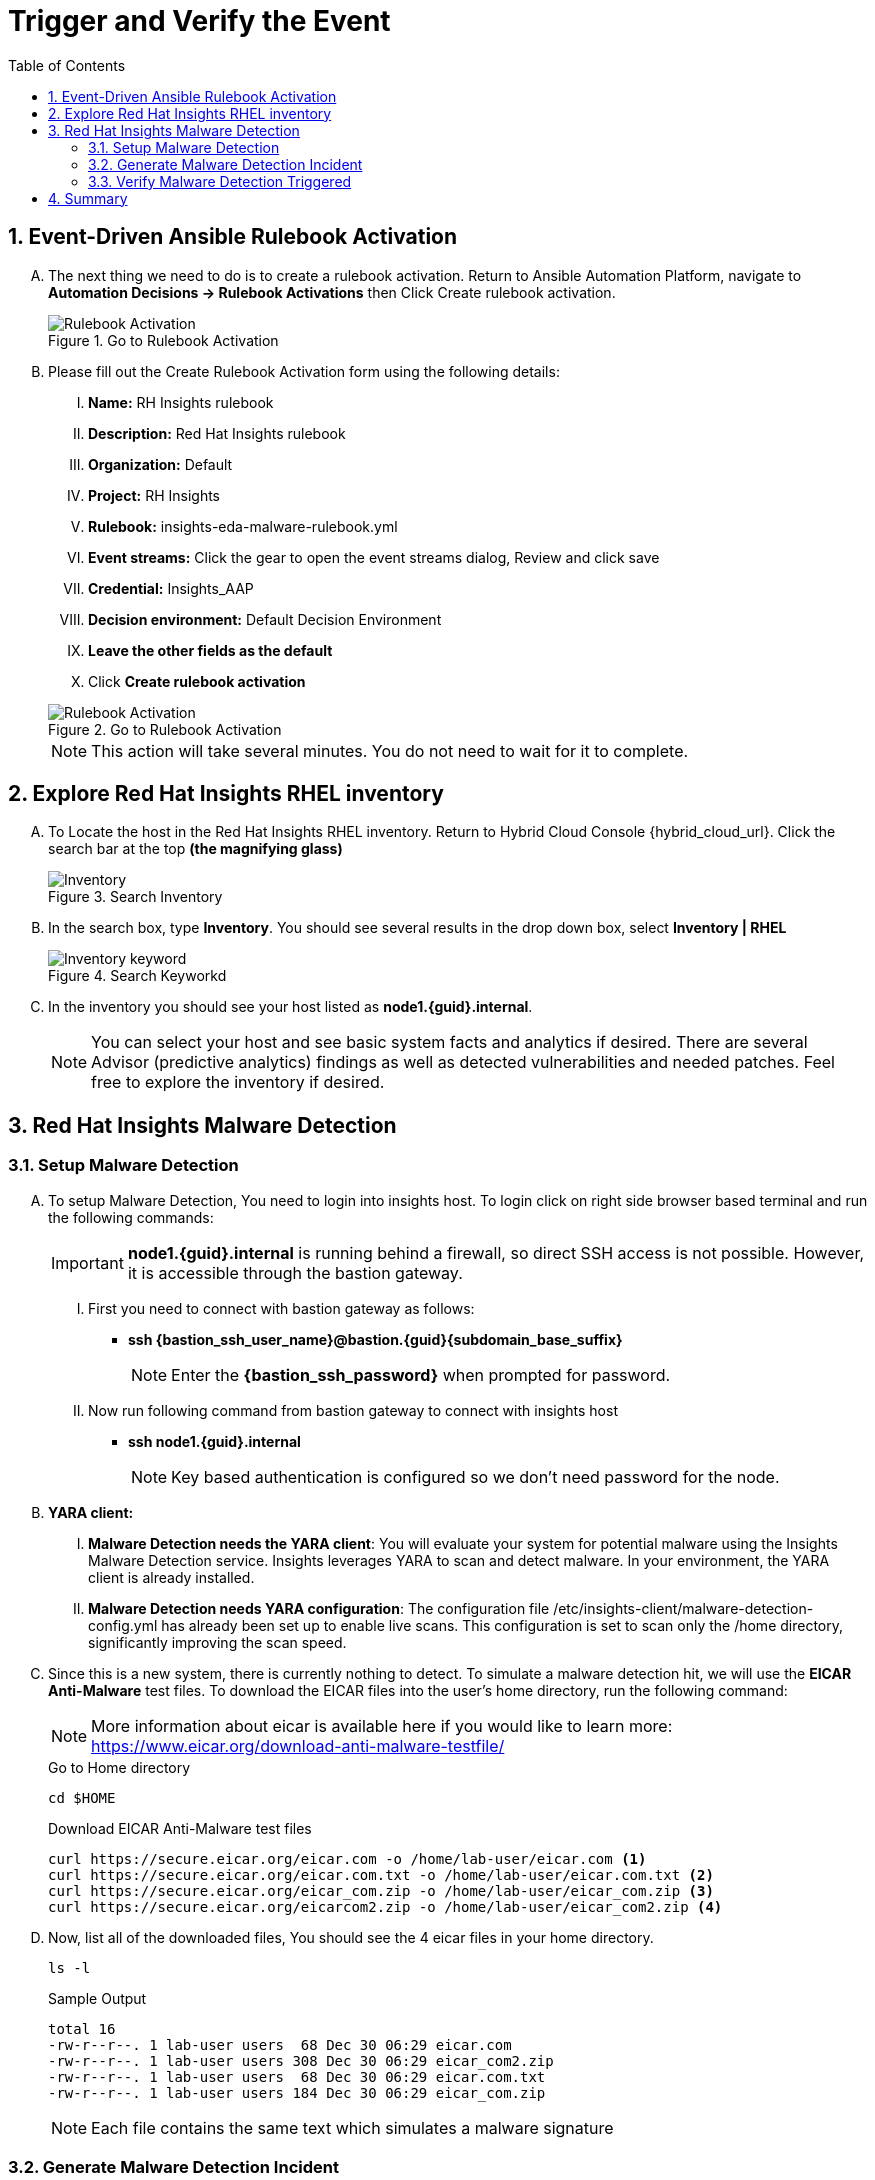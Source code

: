 :imagesdir: ../assets/images
:toc:
:numbered:
= Trigger and Verify the Event

== Event-Driven Ansible Rulebook Activation
[upperalpha]
. The next thing we need to do is to create a rulebook activation. Return to Ansible Automation Platform, navigate to *Automation Decisions → Rulebook Activations* then Click Create rulebook activation. 
+
****
[upperroman]
.Go to Rulebook Activation
image::eda-rulebook.jpg[Rulebook Activation]
****

. Please fill out the Create Rulebook Activation form using the following details:
+
****
[upperroman]
. *Name:* RH Insights rulebook
. *Description:* Red Hat Insights rulebook
. *Organization:* Default
. *Project:* RH Insights
. *Rulebook:* insights-eda-malware-rulebook.yml
. *Event streams:*  Click the gear to open the event streams dialog, Review and click save
. *Credential:* Insights_AAP
. *Decision environment:* Default Decision Environment
. *Leave the other fields as the default*
. Click *Create rulebook activation*

.Go to Rulebook Activation
image::eda-rulebook-activation.jpg[Rulebook Activation]

NOTE: This action will take several minutes.  You do not need to wait for it to complete.

****


== Explore Red Hat Insights RHEL inventory
[upperalpha]

// . Your host *node1.{guid}.internal* is already connected to Red Hat Insights. To connect, We used the *rhc* command (remote host configuration) which wraps the subscription-manager and the insights registration command into a single command while also enabling some other capabilities like Insights remediation.

. To Locate the host in the Red Hat Insights RHEL inventory. Return to Hybrid Cloud Console {hybrid_cloud_url}. Click the search bar at the top *(the magnifying glass)*
+
****
[upperroman]
.Search Inventory
image::hybrid-cloud-rhel-inventory-search.jpg[Inventory]
****

. In the search box, type *Inventory*. You should see several results in the drop down box, select *Inventory | RHEL*
+
****
[upperroman]
.Search Keyworkd
image::hybrid-cloud-rhel-inventory-search-keyword.jpg[Inventory keyword]
****


. In the inventory you should see your host listed as *node1.{guid}.internal*.
+
[NOTE]
====
You can select your host and see basic system facts and analytics if desired.
There are several Advisor (predictive analytics) findings as well as detected vulnerabilities and needed patches.  Feel free to explore the inventory if desired.
====


== Red Hat Insights Malware Detection

=== Setup Malware Detection
[upperalpha]
. To setup Malware Detection, You need to login into insights host. To login click on right side browser based terminal and run the following commands:
+
IMPORTANT: *node1.{guid}.internal* is running behind a firewall, so direct SSH access is not possible. However, it is accessible through the bastion gateway.
+
[upperroman]
.. First you need to connect with bastion gateway as follows:
+
****
[upperroman]
* *ssh {bastion_ssh_user_name}@bastion.{guid}{subdomain_base_suffix}*
+
NOTE: Enter the *{bastion_ssh_password}* when prompted for password.
****

.. Now run following command from bastion gateway to connect with insights host
+
****
[upperroman]
* *ssh node1.{guid}.internal*
+
NOTE: Key based authentication is configured so we don't need password for the node.
****


. *YARA client:*
[upperroman]
.. *Malware Detection needs the YARA client*: You will evaluate your system for potential malware using the Insights Malware Detection service. Insights leverages YARA to scan and detect malware. In your environment, the YARA client is already installed.

.. *Malware Detection needs YARA configuration*: The configuration file /etc/insights-client/malware-detection-config.yml has already been set up to enable live scans. This configuration is set to scan only the /home directory, significantly improving the scan speed.


. Since this is a new system, there is currently nothing to detect. To simulate a malware detection hit, we will use the *EICAR Anti-Malware* test files. To download the EICAR files into the user's home directory, run the following command:
+
NOTE: More information about eicar is available here if you would like to learn more: https://www.eicar.org/download-anti-malware-testfile/[window=_blank]
+
.Go to Home directory
[source,shell]
----
cd $HOME
----
+
.Download EICAR Anti-Malware test files
[source,shell]
----
curl https://secure.eicar.org/eicar.com -o /home/lab-user/eicar.com <1>
curl https://secure.eicar.org/eicar.com.txt -o /home/lab-user/eicar.com.txt <2>
curl https://secure.eicar.org/eicar_com.zip -o /home/lab-user/eicar_com.zip <3>
curl https://secure.eicar.org/eicarcom2.zip -o /home/lab-user/eicar_com2.zip <4>
----


. Now, list all of the downloaded files, You should see the 4 eicar files in your home directory.
+
[source,shell]
----
ls -l
----

+
.Sample Output
[source,text]
----
total 16
-rw-r--r--. 1 lab-user users  68 Dec 30 06:29 eicar.com
-rw-r--r--. 1 lab-user users 308 Dec 30 06:29 eicar_com2.zip
-rw-r--r--. 1 lab-user users  68 Dec 30 06:29 eicar.com.txt
-rw-r--r--. 1 lab-user users 184 Dec 30 06:29 eicar_com.zip
----

+
NOTE: Each file contains the same text which simulates a malware signature



=== Generate Malware Detection Incident
[upperalpha]

. Lets run the malware detection scan to generate Malware Detection incident in your system. Run the following command.
+
[source,shell]
----
sudo insights-client --collector malware-detection
----


. You should see following similar output:
+
.Sample output of the command
[source,text]
----
Starting to collect Insights data for node1.h9rbv.sandbox1862.opentlc.com
Scan only the specified filesystem item: ['/home']
Skipping missing filesystem_scan_exclude item: '/cgroup'
Skipping missing filesystem_scan_exclude item: '/selinux'
Skipping missing filesystem_scan_exclude item: '/net'
Excluding specified filesystem items: ['/proc', '/sys', '/mnt', '/media']
Starting filesystem scan ...
Scanning files in /home ...
Matched rule XFTI_EICAR_AV_Test in file /home/lab-user/eicar_com2.zip
Matched rule XFTI_EICAR_AV_Test in file /home/lab-user/eicar_com.zip
Matched rule XFTI_EICAR_AV_Test in file /home/lab-user/eicar.com.txt
Matched rule XFTI_EICAR_AV_Test in file /home/lab-user/eicar.com
Scan time for /home: 0 seconds
Filesystem scan time: 00:00:00
Found 4 rule matches.
Please visit https://console.redhat.com/insights/malware for more information

Writing RHSM facts to /etc/rhsm/facts/insights-client.facts ...
Uploading Insights data.
Successfully uploaded report for node1.h9rbv.sandbox1862.opentlc.com.
----
+
NOTE: That is yara finding the malware signature from eicar in each of the four files. Now you can see malware detected inside of Insights.
+
IMPORTANT: Wait until the command is completely finished running and you are returned to the terminal prompt before continuing to the next step.



=== Verify Malware Detection Triggered
[upperalpha]

. To view Malware Detected in Insights, Return to Hybrid Cloud Console {hybrid_cloud_url}. On the left hand navigation bar go to *Security → Malware → Signatures*

+
[NOTE]
====
Here you should see a big exclamation mark telling you that we have matched a malware signature.
If there were no malware matches you would see a green checkmark. Due to the shared environment with multiple people taking this lab it is unlikely you will see the green checkmark today.

Looking next to the exclamation mark you will see the number of matched signatures as well as the number of enabled and disabled signatures.

Malware detection signatures can be disabled in the event that a false positive is detected, but your user account in this lab does not have the permissions to enable or disable signatures.
====

+
****
.Malware Detected
image::hybrid-cloud-malware-detection.jpg[Malware Detected]
****

. Scroll down the page and you will see the matched signature - *XFTI_EICAR_AV_Test*

. Click on *XFTI_EICAR_AV_Test*. You will see the details of the signature and which systems have matched this malware.

. Locate your system *node1.{guid}.internal*.
+
[NOTE]
====
You should notice that you have the date of the last match and the total number of matches. The total number of matches should be 4 assuming that you only ran the commands as described in the exercise - that is because the eicar package included 4 test files - one match for each of the files.
====
+
****
.Locate node1.{guid}.internal
image::hybrid-cloud-malware-node.jpg[Node]
****

. Click the *arrow* to the left of your system's name to expand the details.
+
[NOTE]
====
Here you can see the details of the match. You can download this as a text file or copy it to your clipboard for the purposes of sending these details to your security team.

If you look through the output you should see 4 different “Match Source” entries - one for each of the eicar files that you put onto the system.
====
+
****
.node1.{guid}.internal Details
image::hybrid-cloud-malware-node-details.jpg[Node]
****

. Since you detected some Malware (even though it is just a test), this should have generated an event. Go to the event log and verify that an event was created: https://console.redhat.com/settings/notifications/eventlog[window=_blank]

. You should see an event type of Detected Malware with the *Integration: Event-Driven Ansible*.



. To verify that we triggered your integration, let's return to the *Ansible Automation Platform* environment.
[upperroman]


.. Go to *Automation Decisions → Rulebook Activations* and Observe - *RH Insights rulebook* Rulebook Activations *Fire Count* has been increasd.
+
****
.Rulebook Activation
image::eda-rulebook-fire.jpg[Rulebook Activation]
****

.. Go to *Automation Execution → Jobs* and Observe: New job *handle-malware-detection* has just run.
+
****
.Job Template Run
image::aap-job-run.jpg[Job Template Run]
****

== Summary

In summary, You have created a connection between the Ansible Automation Platform 2.5 Event-Driven Ansible environment and Insights.
You created a notification behavior group that calls this integration when Malware is detected on a RHEL host.
Upon receiving an event on Malware being detected, Ansible Automation Platform runs a rulebook.

This rulebook doesn't really do much today, but you could create a rulebook that follows the policies and procedures of your organization in the event that malware is detected.

That completes this exercise on integrating Event-Driven Ansible with Red Hat Insights.


